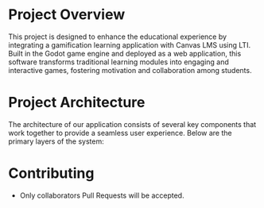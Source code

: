 * Project Overview
This project is designed to enhance the educational experience by integrating a gamification learning application with Canvas LMS using LTI. Built in the Godot game engine and deployed as a web application, this software transforms traditional learning modules into engaging and interactive games, fostering motivation and collaboration among students.

* Project Architecture
The architecture of our application consists of several key components that work together to provide a seamless user experience. Below are the primary layers of the system:

* Contributing
- Only collaborators Pull Requests will be accepted.
